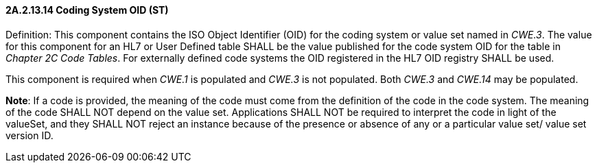 ==== 2A.2.13.14 Coding System OID (ST)

Definition: This component contains the ISO Object Identifier (OID) for the coding system or value set named in _CWE.3_. The value for this component for an HL7 or User Defined table SHALL be the value published for the code system OID for the table in _Chapter 2C Code Tables_. For externally defined code systems the OID registered in the HL7 OID registry SHALL be used.

This component is required when _CWE.1_ is populated and _CWE.3_ is not populated. Both _CWE.3_ and _CWE.14_ may be populated.

*Note*: If a code is provided, the meaning of the code must come from the definition of the code in the code system. The meaning of the code SHALL NOT depend on the value set. Applications SHALL NOT be required to interpret the code in light of the valueSet, and they SHALL NOT reject an instance because of the presence or absence of any or a particular value set/ value set version ID.


